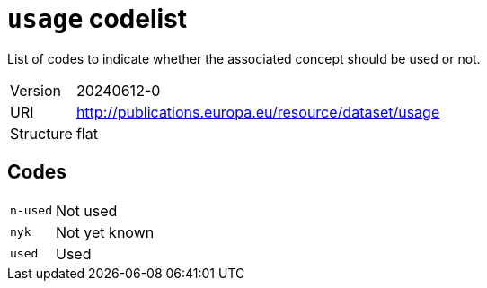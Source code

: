 = `usage` codelist
:navtitle: Codelists

List of codes to indicate whether the associated concept should be used or not.
[horizontal]
Version:: 20240612-0
URI:: http://publications.europa.eu/resource/dataset/usage
Structure:: flat

== Codes
[horizontal]
  `n-used`::: Not used
  `nyk`::: Not yet known
  `used`::: Used

